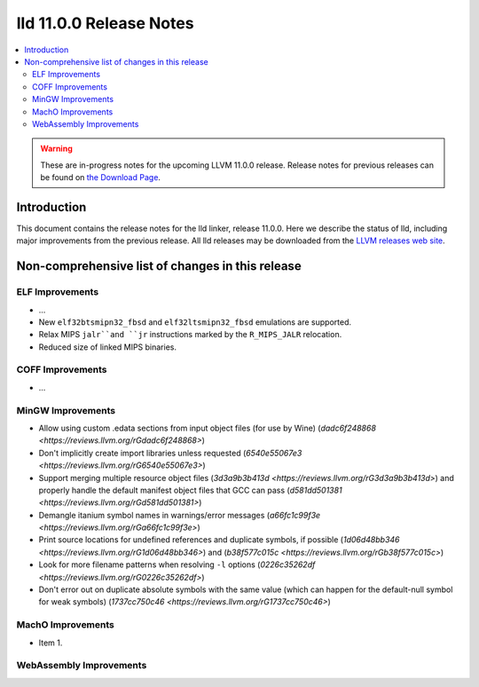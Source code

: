 ========================
lld 11.0.0 Release Notes
========================

.. contents::
    :local:

.. warning::
   These are in-progress notes for the upcoming LLVM 11.0.0 release.
   Release notes for previous releases can be found on
   `the Download Page <https://releases.llvm.org/download.html>`_.

Introduction
============

This document contains the release notes for the lld linker, release 11.0.0.
Here we describe the status of lld, including major improvements
from the previous release. All lld releases may be downloaded
from the `LLVM releases web site <https://llvm.org/releases/>`_.

Non-comprehensive list of changes in this release
=================================================

ELF Improvements
----------------

* ...

* New ``elf32btsmipn32_fbsd`` and ``elf32ltsmipn32_fbsd`` emulations
  are supported.

* Relax MIPS ``jalr``and ``jr`` instructions marked by the ``R_MIPS_JALR``
  relocation.

* Reduced size of linked MIPS binaries.

COFF Improvements
-----------------

* ...

MinGW Improvements
------------------

* Allow using custom .edata sections from input object files (for use
  by Wine)
  (`dadc6f248868 <https://reviews.llvm.org/rGdadc6f248868>`)

* Don't implicitly create import libraries unless requested
  (`6540e55067e3 <https://reviews.llvm.org/rG6540e55067e3>`)

* Support merging multiple resource object files
  (`3d3a9b3b413d <https://reviews.llvm.org/rG3d3a9b3b413d>`)
  and properly handle the default manifest object files that GCC can pass
  (`d581dd501381 <https://reviews.llvm.org/rGd581dd501381>`)

* Demangle itanium symbol names in warnings/error messages
  (`a66fc1c99f3e <https://reviews.llvm.org/rGa66fc1c99f3e>`)

* Print source locations for undefined references and duplicate symbols,
  if possible
  (`1d06d48bb346 <https://reviews.llvm.org/rG1d06d48bb346>`)
  and
  (`b38f577c015c <https://reviews.llvm.org/rGb38f577c015c>`)

* Look for more filename patterns when resolving ``-l`` options
  (`0226c35262df <https://reviews.llvm.org/rG0226c35262df>`)

* Don't error out on duplicate absolute symbols with the same value
  (which can happen for the default-null symbol for weak symbols)
  (`1737cc750c46 <https://reviews.llvm.org/rG1737cc750c46>`)

MachO Improvements
------------------

* Item 1.

WebAssembly Improvements
------------------------

